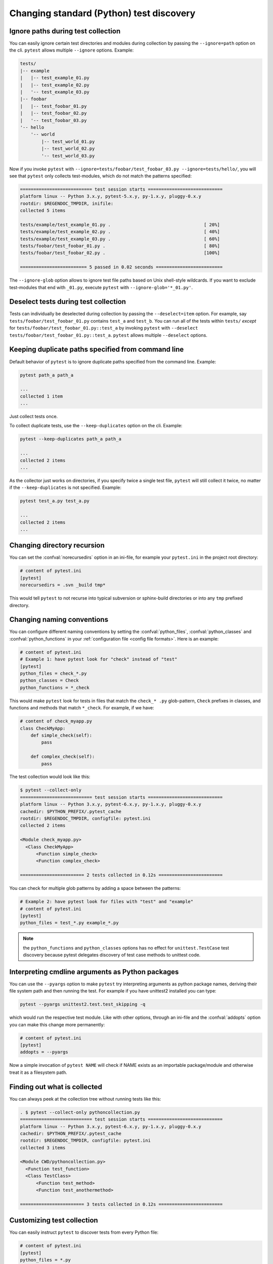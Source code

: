 Changing standard (Python) test discovery
===============================================

Ignore paths during test collection
-----------------------------------

You can easily ignore certain test directories and modules during collection
by passing the ``--ignore=path`` option on the cli. ``pytest`` allows multiple
``--ignore`` options. Example:

.. code-block:: text

    tests/
    |-- example
    |   |-- test_example_01.py
    |   |-- test_example_02.py
    |   '-- test_example_03.py
    |-- foobar
    |   |-- test_foobar_01.py
    |   |-- test_foobar_02.py
    |   '-- test_foobar_03.py
    '-- hello
        '-- world
            |-- test_world_01.py
            |-- test_world_02.py
            '-- test_world_03.py

Now if you invoke ``pytest`` with ``--ignore=tests/foobar/test_foobar_03.py --ignore=tests/hello/``,
you will see that ``pytest`` only collects test-modules, which do not match the patterns specified:

.. code-block:: pytest

    =========================== test session starts ============================
    platform linux -- Python 3.x.y, pytest-5.x.y, py-1.x.y, pluggy-0.x.y
    rootdir: $REGENDOC_TMPDIR, inifile:
    collected 5 items

    tests/example/test_example_01.py .                                   [ 20%]
    tests/example/test_example_02.py .                                   [ 40%]
    tests/example/test_example_03.py .                                   [ 60%]
    tests/foobar/test_foobar_01.py .                                     [ 80%]
    tests/foobar/test_foobar_02.py .                                     [100%]

    ========================= 5 passed in 0.02 seconds =========================

The ``--ignore-glob`` option allows to ignore test file paths based on Unix shell-style wildcards.
If you want to exclude test-modules that end with ``_01.py``, execute ``pytest`` with ``--ignore-glob='*_01.py'``.

Deselect tests during test collection
-------------------------------------

Tests can individually be deselected during collection by passing the ``--deselect=item`` option.
For example, say ``tests/foobar/test_foobar_01.py`` contains ``test_a`` and ``test_b``.
You can run all of the tests within ``tests/`` *except* for ``tests/foobar/test_foobar_01.py::test_a``
by invoking ``pytest`` with ``--deselect tests/foobar/test_foobar_01.py::test_a``.
``pytest`` allows multiple ``--deselect`` options.

Keeping duplicate paths specified from command line
----------------------------------------------------

Default behavior of ``pytest`` is to ignore duplicate paths specified from the command line.
Example:

.. code-block:: pytest

    pytest path_a path_a

    ...
    collected 1 item
    ...

Just collect tests once.

To collect duplicate tests, use the ``--keep-duplicates`` option on the cli.
Example:

.. code-block:: pytest

    pytest --keep-duplicates path_a path_a

    ...
    collected 2 items
    ...

As the collector just works on directories, if you specify twice a single test file, ``pytest`` will
still collect it twice, no matter if the ``--keep-duplicates`` is not specified.
Example:

.. code-block:: pytest

    pytest test_a.py test_a.py

    ...
    collected 2 items
    ...


Changing directory recursion
-----------------------------------------------------

You can set the :confval:`norecursedirs` option in an ini-file, for example your ``pytest.ini`` in the project root directory:

.. code-block:: ini

    # content of pytest.ini
    [pytest]
    norecursedirs = .svn _build tmp*

This would tell ``pytest`` to not recurse into typical subversion or sphinx-build directories or into any ``tmp`` prefixed directory.

.. _`change naming conventions`:

Changing naming conventions
-----------------------------------------------------

You can configure different naming conventions by setting
the :confval:`python_files`, :confval:`python_classes` and
:confval:`python_functions` in your :ref:`configuration file <config file formats>`.
Here is an example:

.. code-block:: ini

    # content of pytest.ini
    # Example 1: have pytest look for "check" instead of "test"
    [pytest]
    python_files = check_*.py
    python_classes = Check
    python_functions = *_check

This would make ``pytest`` look for tests in files that match the ``check_*
.py`` glob-pattern, ``Check`` prefixes in classes, and functions and methods
that match ``*_check``. For example, if we have:

.. code-block:: python

    # content of check_myapp.py
    class CheckMyApp:
        def simple_check(self):
            pass

        def complex_check(self):
            pass

The test collection would look like this:

.. code-block:: pytest

    $ pytest --collect-only
    =========================== test session starts ============================
    platform linux -- Python 3.x.y, pytest-6.x.y, py-1.x.y, pluggy-0.x.y
    cachedir: $PYTHON_PREFIX/.pytest_cache
    rootdir: $REGENDOC_TMPDIR, configfile: pytest.ini
    collected 2 items

    <Module check_myapp.py>
      <Class CheckMyApp>
          <Function simple_check>
          <Function complex_check>

    ======================== 2 tests collected in 0.12s ========================

You can check for multiple glob patterns by adding a space between the patterns:

.. code-block:: ini

    # Example 2: have pytest look for files with "test" and "example"
    # content of pytest.ini
    [pytest]
    python_files = test_*.py example_*.py

.. note::

   the ``python_functions`` and ``python_classes`` options has no effect
   for ``unittest.TestCase`` test discovery because pytest delegates
   discovery of test case methods to unittest code.

Interpreting cmdline arguments as Python packages
-----------------------------------------------------

You can use the ``--pyargs`` option to make ``pytest`` try
interpreting arguments as python package names, deriving
their file system path and then running the test. For
example if you have unittest2 installed you can type:

.. code-block:: bash

    pytest --pyargs unittest2.test.test_skipping -q

which would run the respective test module.  Like with
other options, through an ini-file and the :confval:`addopts` option you
can make this change more permanently:

.. code-block:: ini

    # content of pytest.ini
    [pytest]
    addopts = --pyargs

Now a simple invocation of ``pytest NAME`` will check
if NAME exists as an importable package/module and otherwise
treat it as a filesystem path.

Finding out what is collected
-----------------------------------------------

You can always peek at the collection tree without running tests like this:

.. code-block:: pytest

    . $ pytest --collect-only pythoncollection.py
    =========================== test session starts ============================
    platform linux -- Python 3.x.y, pytest-6.x.y, py-1.x.y, pluggy-0.x.y
    cachedir: $PYTHON_PREFIX/.pytest_cache
    rootdir: $REGENDOC_TMPDIR, configfile: pytest.ini
    collected 3 items

    <Module CWD/pythoncollection.py>
      <Function test_function>
      <Class TestClass>
          <Function test_method>
          <Function test_anothermethod>

    ======================== 3 tests collected in 0.12s ========================

.. _customizing-test-collection:

Customizing test collection
---------------------------

.. regendoc:wipe

You can easily instruct ``pytest`` to discover tests from every Python file:

.. code-block:: ini

    # content of pytest.ini
    [pytest]
    python_files = *.py

However, many projects will have a ``setup.py`` which they don't want to be
imported. Moreover, there may files only importable by a specific python
version. For such cases you can dynamically define files to be ignored by
listing them in a ``conftest.py`` file:

.. code-block:: python

    # content of conftest.py
    import sys

    collect_ignore = ["setup.py"]
    if sys.version_info[0] > 2:
        collect_ignore.append("pkg/module_py2.py")

and then if you have a module file like this:

.. code-block:: python

    # content of pkg/module_py2.py
    def test_only_on_python2():
        try:
            assert 0
        except Exception, e:
            pass

and a ``setup.py`` dummy file like this:

.. code-block:: python

    # content of setup.py
    0 / 0  # will raise exception if imported

If you run with a Python 2 interpreter then you will find the one test and will
leave out the ``setup.py`` file:

.. code-block:: pytest

    #$ pytest --collect-only
    ====== test session starts ======
    platform linux2 -- Python 2.7.10, pytest-2.9.1, py-1.4.31, pluggy-0.3.1
    rootdir: $REGENDOC_TMPDIR, inifile: pytest.ini
    collected 1 items
    <Module 'pkg/module_py2.py'>
      <Function 'test_only_on_python2'>

    ====== 1 tests found in 0.04 seconds ======

If you run with a Python 3 interpreter both the one test and the ``setup.py``
file will be left out:

.. code-block:: pytest

    $ pytest --collect-only
    =========================== test session starts ============================
    platform linux -- Python 3.x.y, pytest-6.x.y, py-1.x.y, pluggy-0.x.y
    cachedir: $PYTHON_PREFIX/.pytest_cache
    rootdir: $REGENDOC_TMPDIR, configfile: pytest.ini
    collected 0 items

    ======================= no tests collected in 0.12s ========================

It's also possible to ignore files based on Unix shell-style wildcards by adding
patterns to :globalvar:`collect_ignore_glob`.

The following example ``conftest.py`` ignores the file ``setup.py`` and in
addition all files that end with ``*_py2.py`` when executed with a Python 3
interpreter:

.. code-block:: python

    # content of conftest.py
    import sys

    collect_ignore = ["setup.py"]
    if sys.version_info[0] > 2:
        collect_ignore_glob = ["*_py2.py"]

Since Pytest 2.6, users can prevent pytest from discovering classes that start
with ``Test`` by setting a boolean ``__test__`` attribute to ``False``.

.. code-block:: python

    # Will not be discovered as a test
    class TestClass:
        __test__ = False
